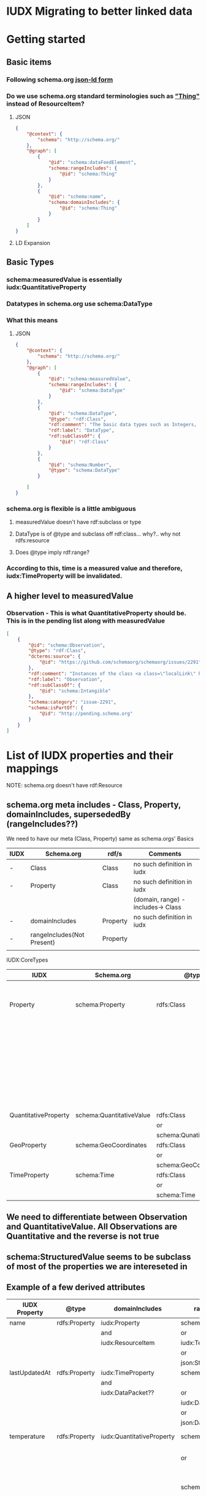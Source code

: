 * IUDX Migrating to better linked data


* Getting started
** Basic items
*** Following schema.org [[https://schema.org/][json-ld form]]



*** Do we use schema.org standard terminologies such as [[https://schema.org/Thing.jsonld]["Thing"]] instead of ResourceItem?
**** JSON
#+BEGIN_SRC json
{
    "@context": {
        "schema": "http://schema.org/"
    },
    "@graph": [
        {
            "@id": "schema:dataFeedElement",
            "schema:rangeIncludes": {
                "@id": "schema:Thing"
            }
        },
        {
            "@id": "schema:name",
            "schema:domainIncludes": {
                "@id": "schema:Thing"
            }
        }
    ]
}
#+END_SRC 
**** LD Expansion
[[./graph.png]]


** Basic Types
*** schema:measuredValue is essentially iudx:QuantitativeProperty
*** Datatypes in schema.org use schema:DataType
*** What this means
**** JSON
#+BEGIN_SRC json
{
    "@context": {
        "schema": "http://schema.org/"
    },
    "@graph": [
        {
            "@id": "schema:measuredValue",
            "schema:rangeIncludes": {
                "@id": "schema:DataType"
            }
        },
        {
            "@id": "schema:DataType",
            "@type": "rdf:Class",
            "rdf:comment": "The basic data types such as Integers, Strings, etc.",
            "rdf:label": "DataType",
            "rdf:subClassOf": {
                "@id": "rdf:Class"
            }
        },
        {
            "@id": "schema:Number",
            "@type": "schema:DataType"
        }

    ]
}
#+END_SRC
[[./datatype.png]]

*** schema.org is flexible is a little ambiguous
**** measuredValue doesn't have rdf:subclass or type
**** DataType is of @type and subclass off rdf:class... why?.. why not rdfs:resource
**** Does @type imply rdf:range?

*** According to this, time is a measured value and therefore, iudx:TimeProperty will be invalidated.
[[./time.png]]

** A higher level to measuredValue
*** Observation - This is what QuantitativeProperty should be. This is in the pending list along with measuredValue
#+BEGIN_SRC json
[
    {
        "@id": "schema:Observation",
        "@type": "rdf:Class",
        "dcterms:source": {
            "@id": "https://github.com/schemaorg/schemaorg/issues/2291"
        },
        "rdf:comment": "Instances of the class <a class=\"localLink\" href=\"http://schema.org/Observation\">Observation</a> are used to specify observations about an entity (which may or may not be an instance of a <a class=\"localLink\" href=\"http://schema.org/StatisticalPopulation\">StatisticalPopulation</a>), at a particular time. The principal properties of an <a class=\"localLink\" href=\"http://schema.org/Observation\">Observation</a> are <a class=\"localLink\" href=\"http://schema.org/observedNode\">observedNode</a>, <a class=\"localLink\" href=\"http://schema.org/measuredProperty\">measuredProperty</a>, <a class=\"localLink\" href=\"http://schema.org/measuredValue\">measuredValue</a> (or <a class=\"localLink\" href=\"http://schema.org/median\">median</a>, etc.) and <a class=\"localLink\" href=\"http://schema.org/observationDate\">observationDate</a> (<a class=\"localLink\" href=\"http://schema.org/measuredProperty\">measuredProperty</a> properties can, but need not always, be W3C RDF Data Cube \"measure properties\", as in the <a href=\"https://www.w3.org/TR/vocab-data-cube/#dsd-example\">lifeExpectancy example</a>).\nSee also <a class=\"localLink\" href=\"http://schema.org/StatisticalPopulation\">StatisticalPopulation</a>, and the <a href=\"/docs/data-and-datasets.html\">data and datasets</a> overview for more details.",
        "rdf:label": "Observation",
        "rdf:subClassOf": {
            "@id": "schema:Intangible"
        },
        "schema:category": "issue-2291",
        "schema:isPartOf": {
            "@id": "http://pending.schema.org"
        }
    }
]
#+END_SRC
[[./obs.png]]




* List of IUDX properties and their mappings

NOTE: schema.org doesn't have rdf:Resource

** schema.org meta includes - Class, Property, domainIncludes, supersededBy (rangeIncludes??)
We need to have our meta (Class, Property) same as schema.orgs'
Basics
    | IUDX | Schema.org                 | rdf/s    | Comments                          |
    |------+----------------------------+----------+-----------------------------------|
    | -    | Class                      | Class    | no such definition in iudx        |
    | -    | Property                   | Class    | no such definition in iudx        |
    |      |                            |          | (domain, range) -includes-> Class |
    |------+----------------------------+----------+-----------------------------------|
    | -    | domainIncludes             | Property | no such definition in iudx        |
    | -    | rangeIncludes(Not Present) | Property |                                   |
    |------+----------------------------+----------+-----------------------------------|
    |      |                            |          |                                   |




IUDX:CoreTypes

| IUDX                 | Schema.org               | @type                    | subClass               | Comments                                                   |
|----------------------+--------------------------+--------------------------+------------------------+------------------------------------------------------------|
| Property             | schema:Property          | rdfs:Class               |                        | Generic property describing a thing. Includes relationship |
|                      |                          |                          |                        | in schema.org. Shouldn't get confused with rdf:Property,   |
|                      |                          |                          | schema:StructuredValue | maybe change name??                                        |
|----------------------+--------------------------+--------------------------+------------------------+------------------------------------------------------------|
| QuantitativeProperty | schema:QuantitativeValue | rdfs:Class               |                        |                                                            |
|                      |                          | or                       | schema:StructuredValue |                                                            |
|                      |                          | schema:QunatitativeValue |                        |                                                            |
|----------------------+--------------------------+--------------------------+------------------------+------------------------------------------------------------|
| GeoProperty          | schema:GeoCoordinates    | rdfs:Class               | schema:StructuredValue |                                                            |
|                      |                          | or                       |                        |                                                            |
|                      |                          | schema:GeoCoordinates    |                        |                                                            |
|----------------------+--------------------------+--------------------------+------------------------+------------------------------------------------------------|
| TimeProperty         | schema:Time              | rdfs:Class               | schema:StructuredValue |                                                            |
|                      |                          | or                       |                        |                                                            |
|                      |                          | schema:Time              |                        |                                                            |

** We need to differentiate between Observation and QuantitativeValue. All Observations are Quantitative and the reverse is not true
** schema:StructuredValue seems to be subclass of most of the properties we are intereseted in

** Example of a few derived attributes
    | IUDX Property | @type         | domainIncludes            | rangeIncludes        | Comments                                           |
    |---------------+---------------+---------------------------+----------------------+----------------------------------------------------|
    | name          | rdfs:Property | iudx:Property             | schema:Text          |                                                    |
    |               |               | and                       | or                   |                                                    |
    |               |               | iudx:ResourceItem         | iudx:Text            |                                                    |
    |               |               |                           | or                   |                                                    |
    |               |               |                           | json:String          |                                                    |
    |---------------+---------------+---------------------------+----------------------+----------------------------------------------------|
    | lastUpdatedAt | rdfs:Property | iudx:TimeProperty         | schema:DateTime      |                                                    |
    |               |               | and                       |                      |                                                    |
    |               |               | iudx:DataPacket??         | or                   |                                                    |
    |               |               |                           | iudx:DateTime        |                                                    |
    |               |               |                           | or                   |                                                    |
    |               |               |                           | json:DateTime        |                                                    |
    |---------------+---------------+---------------------------+----------------------+----------------------------------------------------|
    | temperature   | rdfs:Property | iudx:QuantitativeProperty | schema:measuredValue | Here, we'll need two levels of abstraction         |
    |               |               |                           | or                   | and talk about measuredValue too. This is because  |
    |               |               |                           | schema:number        | a QuantitativeProperty need not be a measuredValue |
    |               |               |                           | or                   |                                                    |
    |               |               |                           | iudx:measuredValue   |                                                    |
